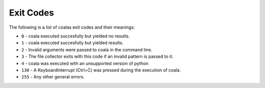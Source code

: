 Exit Codes
==========

The following is a list of coalas exit codes and their meanings:

-  ``0`` - coala executed succesfully but yielded no results.
-  ``1`` - coala executed succesfully but yielded results.
-  ``2`` - Invalid arguments were passed to coala in the command line.
-  ``3`` - The file collector exits with this code if an invalid pattern
   is passed to it.
-  ``4`` - coala was executed with an unsupported version of python
-  ``130`` - A KeyboardInterrupt (Ctrl+C) was pressed during the
   execution of coala.
-  ``255`` - Any other general errors.
